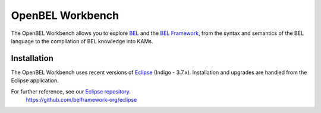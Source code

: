 OpenBEL Workbench
=================

The OpenBEL Workbench allows you to explore BEL_ and the `BEL Framework`_, from
the syntax and semantics of the BEL language to the compilation of BEL knowledge
into KAMs.

Installation
------------

The OpenBEL Workbench uses recent versions of Eclipse_ (Indigo - 3.7.x).
Installation and upgrades are handled from the Eclipse application.

For further reference, see our `Eclipse repository`_.
    https://github.com/belframework-org/eclipse

    .. _BEL: http://www.selventa.com/technology/bel-framework
    .. _BEL Framework: http://openbel.org
    .. _Eclipse: http://www.eclipse.org/downloads
    .. _Eclipse repository: https://github.com/belframework-org/eclipse

